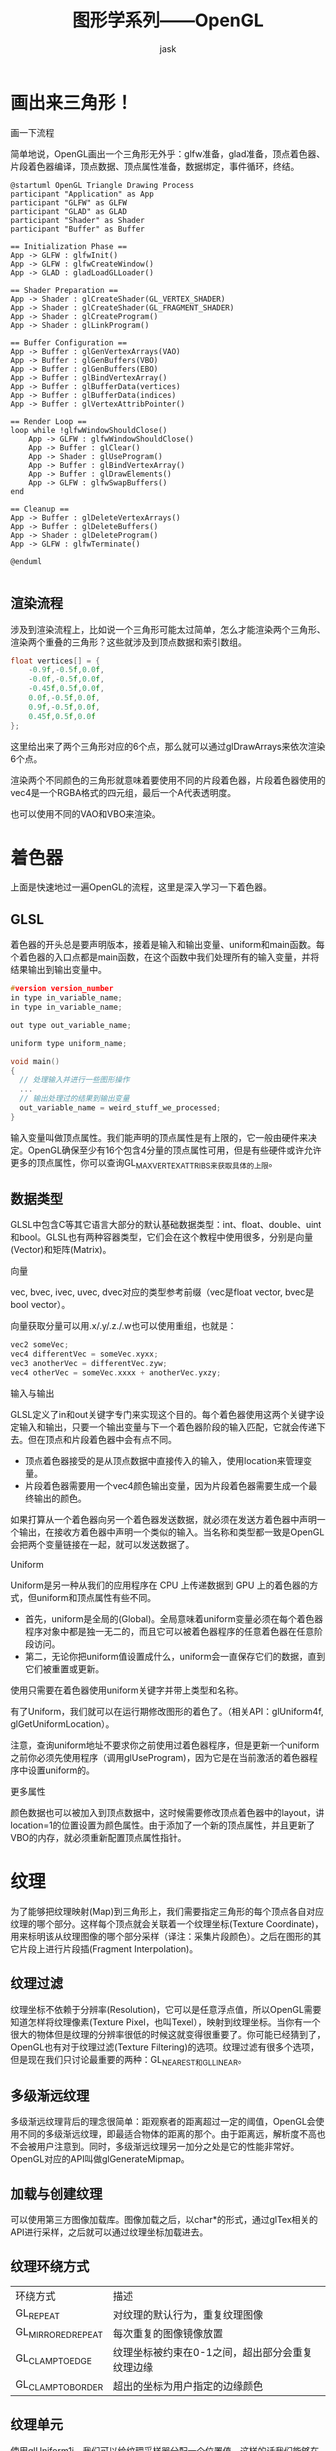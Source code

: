 #+title: 图形学系列——OpenGL
#+author: jask
#+LATEX_COMPILER: xelatex
#+LATEX_HEADER: \usepackage{fontspec}
#+LATEX_HEADER: \usepackage{ctex}
#+LATEX_HEADER: \usepackage{amsmath}
#+LATEX_HEADER: \setmainfont{Noto Sans CJK SC}
#+LATEX_HEADER: \usepackage[a4paper,margin=1in]{geometry}
#+OPTIONS: toc:nil
#+mathspec: true

* 画出来三角形！
画一下流程

简单地说，OpenGL画出一个三角形无外乎：glfw准备，glad准备，顶点着色器、片段着色器编译，顶点数据、顶点属性准备，数据绑定，事件循环，终结。

#+begin_src plantuml :file images/RenderingProcess.png
@startuml OpenGL Triangle Drawing Process
participant "Application" as App
participant "GLFW" as GLFW
participant "GLAD" as GLAD
participant "Shader" as Shader
participant "Buffer" as Buffer

== Initialization Phase ==
App -> GLFW : glfwInit()
App -> GLFW : glfwCreateWindow()
App -> GLAD : gladLoadGLLoader()

== Shader Preparation ==
App -> Shader : glCreateShader(GL_VERTEX_SHADER)
App -> Shader : glCreateShader(GL_FRAGMENT_SHADER)
App -> Shader : glCreateProgram()
App -> Shader : glLinkProgram()

== Buffer Configuration ==
App -> Buffer : glGenVertexArrays(VAO)
App -> Buffer : glGenBuffers(VBO)
App -> Buffer : glGenBuffers(EBO)
App -> Buffer : glBindVertexArray()
App -> Buffer : glBufferData(vertices)
App -> Buffer : glBufferData(indices)
App -> Buffer : glVertexAttribPointer()

== Render Loop ==
loop while !glfwWindowShouldClose()
    App -> GLFW : glfwWindowShouldClose()
    App -> Buffer : glClear()
    App -> Shader : glUseProgram()
    App -> Buffer : glBindVertexArray()
    App -> Buffer : glDrawElements()
    App -> GLFW : glfwSwapBuffers()
end

== Cleanup ==
App -> Buffer : glDeleteVertexArrays()
App -> Buffer : glDeleteBuffers()
App -> Shader : glDeleteProgram()
App -> GLFW : glfwTerminate()

@enduml

#+end_src

** 渲染流程
涉及到渲染流程上，比如说一个三角形可能太过简单，怎么才能渲染两个三角形、渲染两个重叠的三角形？这些就涉及到顶点数据和索引数组。

#+begin_src cpp
    float vertices[] = { 
        -0.9f,-0.5f,0.0f,  
        -0.0f,-0.5f,0.0f,
        -0.45f,0.5f,0.0f,
        0.0f,-0.5f,0.0f, 
        0.9f,-0.5f,0.0f, 
        0.45f,0.5f,0.0f  
    };                   
#+end_src
这里给出来了两个三角形对应的6个点，那么就可以通过glDrawArrays来依次渲染6个点。

渲染两个不同颜色的三角形就意味着要使用不同的片段着色器，片段着色器使用的vec4是一个RGBA格式的四元组，最后一个A代表透明度。

也可以使用不同的VAO和VBO来渲染。
* 着色器
上面是快速地过一遍OpenGL的流程，这里是深入学习一下着色器。
** GLSL
着色器的开头总是要声明版本，接着是输入和输出变量、uniform和main函数。每个着色器的入口点都是main函数，在这个函数中我们处理所有的输入变量，并将结果输出到输出变量中。
#+begin_src c
#version version_number
in type in_variable_name;
in type in_variable_name;

out type out_variable_name;

uniform type uniform_name;

void main()
{
  // 处理输入并进行一些图形操作
  ...
  // 输出处理过的结果到输出变量
  out_variable_name = weird_stuff_we_processed;
}
#+end_src
输入变量叫做顶点属性。我们能声明的顶点属性是有上限的，它一般由硬件来决定。OpenGL确保至少有16个包含4分量的顶点属性可用，但是有些硬件或许允许更多的顶点属性，你可以查询GL_MAX_VERTEX_ATTRIBS来获取具体的上限。
** 数据类型
GLSL中包含C等其它语言大部分的默认基础数据类型：int、float、double、uint和bool。GLSL也有两种容器类型，它们会在这个教程中使用很多，分别是向量(Vector)和矩阵(Matrix)。

***** 向量
vec, bvec, ivec, uvec, dvec对应的类型参考前缀（vec是float vector, bvec是bool vector）。

向量获取分量可以用.x/.y/.z./.w也可以使用重组，也就是：
#+begin_src c
vec2 someVec;
vec4 differentVec = someVec.xyxx;
vec3 anotherVec = differentVec.zyw;
vec4 otherVec = someVec.xxxx + anotherVec.yxzy;
#+end_src

***** 输入与输出
GLSL定义了in和out关键字专门来实现这个目的。每个着色器使用这两个关键字设定输入和输出，只要一个输出变量与下一个着色器阶段的输入匹配，它就会传递下去。但在顶点和片段着色器中会有点不同。

+ 顶点着色器接受的是从顶点数据中直接传入的输入，使用location来管理变量。
+ 片段着色器需要用一个vec4颜色输出变量，因为片段着色器需要生成一个最终输出的颜色。

如果打算从一个着色器向另一个着色器发送数据，就必须在发送方着色器中声明一个输出，在接收方着色器中声明一个类似的输入。当名称和类型都一致是OpenGL会把两个变量链接在一起，就可以发送数据了。

***** Uniform
Uniform是另一种从我们的应用程序在 CPU 上传递数据到 GPU 上的着色器的方式，但uniform和顶点属性有些不同。
+ 首先，uniform是全局的(Global)。全局意味着uniform变量必须在每个着色器程序对象中都是独一无二的，而且它可以被着色器程序的任意着色器在任意阶段访问。
+ 第二，无论你把uniform值设置成什么，uniform会一直保存它们的数据，直到它们被重置或更新。

使用只需要在着色器使用uniform关键字并带上类型和名称。

有了Uniform，我们就可以在运行期修改图形的着色了。（相关API：glUniform4f, glGetUniformLocation）。

注意，查询uniform地址不要求你之前使用过着色器程序，但是更新一个uniform之前你必须先使用程序（调用glUseProgram)，因为它是在当前激活的着色器程序中设置uniform的。

***** 更多属性
颜色数据也可以被加入到顶点数据中，这时候需要修改顶点着色器中的layout，讲location=1的位置设置为颜色属性。由于添加了一个新的顶点属性，并且更新了VBO的内存，就必须重新配置顶点属性指针。
* 纹理
为了能够把纹理映射(Map)到三角形上，我们需要指定三角形的每个顶点各自对应纹理的哪个部分。这样每个顶点就会关联着一个纹理坐标(Texture Coordinate)，用来标明该从纹理图像的哪个部分采样（译注：采集片段颜色）。之后在图形的其它片段上进行片段插(Fragment Interpolation)。
** 纹理过滤
纹理坐标不依赖于分辨率(Resolution)，它可以是任意浮点值，所以OpenGL需要知道怎样将纹理像素(Texture Pixel，也叫Texel），映射到纹理坐标。当你有一个很大的物体但是纹理的分辨率很低的时候这就变得很重要了。你可能已经猜到了，OpenGL也有对于纹理过滤(Texture Filtering)的选项。纹理过滤有很多个选项，但是现在我们只讨论最重要的两种：GL_NEAREST和GL_LINEAR。
** 多级渐远纹理
多级渐远纹理背后的理念很简单：距观察者的距离超过一定的阈值，OpenGL会使用不同的多级渐远纹理，即最适合物体的距离的那个。由于距离远，解析度不高也不会被用户注意到。同时，多级渐远纹理另一加分之处是它的性能非常好。OpenGL对应的API叫做glGenerateMipmap。
** 加载与创建纹理
可以使用第三方图像加载库。图像加载之后，以char*的形式，通过glTex相关的API进行采样，之后就可以通过纹理坐标加载进去。
** 纹理环绕方式
| 环绕方式 | 描述 |
| GL_REPEAT | 对纹理的默认行为，重复纹理图像 | 
| GL_MIRRORED_REPEAT | 每次重复的图像镜像放置 |
| GL_CLAMP_TO_EDGE | 纹理坐标被约束在0-1之间，超出部分会重复纹理边缘 |
| GL_CLAMP_TO_BORDER  | 超出的坐标为用户指定的边缘颜色 |
** 纹理单元
使用glUniform1i，我们可以给纹理采样器分配一个位置值，这样的话我们能够在一个片段着色器中设置多个纹理。一个纹理的位置值通常称为一个纹理单元(Texture Unit)。一个纹理的默认纹理单元是0，它是默认的激活纹理单元。

纹理单元的主要目的是让我们在着色器中可以使用多于一个的纹理。

* 变换
** 向量
向量最基本的定义就是一个方向。或者更正式的说，向量有一个方向(Direction)和大小(Magnitude，也叫做强度或长度)。
** 旋转
在3D空间中旋转需要定义一个角和一个旋转轴(Rotation Axis)。物体会沿着给定的旋转轴旋转特定角度。
传参数时可以使用glUniformMatrix4fv。
注意一点，OpenGL中的矩阵操作是从右到左的，也就是是说，这样的代码：
#+BEGIN_SRC c++
  glm::mat4 trans = glm::mat4(1.0f);                            
  //trans = glm::translate(trans, glm::vec3(0.5f, -0.5f, 0.0f));
  trans = glm::rotate(trans, (float)glfwGetTime(),glm::vec3(0.0f, 0.0f, 1.0f));             
  trans = glm::translate(trans, glm::vec3(0.5f, -0.5f, 0.0f));    
#+END_SRC
执行的是先平移再旋转，交换rotate和translate的位置，就是先旋转后平移。

* 坐标系统
为了将坐标从一个坐标系变换到另一个坐标系，我们需要用到几个变换矩阵，最重要的几个分别是模型(Model)、观察(View)、投影(Projection)三个矩阵。

我们的顶点坐标起始于局部空间(Local Space)，在这里它称为局部坐标(Local Coordinate)，它在之后会变为世界坐标(World Coordinate)，观察坐标(View Coordinate)，裁剪坐标(Clip Coordinate)，并最后以屏幕坐标(Screen Coordinate)的形式结束。
** Entering Three Dimension!
***** ZBuffer
OpenGL存储它的所有深度信息于一个Z缓冲(Z-buffer)中，也被称为深度缓冲(Depth Buffer)。GLFW会自动为你生成这样一个缓冲（就像它也有一个颜色缓冲来存储输出图像的颜色）。深度值存储在每个片段里面（作为片段的z值），当片段想要输出它的颜色时，OpenGL会将它的深度值和z缓冲进行比较，如果当前的片段在其它片段之后，它将会被丢弃，否则将会覆盖。这个过程称为深度测试(Depth Testing)，它是由OpenGL自动完成的。

然而，如果我们想要确定OpenGL真的执行了深度测试，首先我们要告诉OpenGL我们想要启用深度测试；它默认是关闭的。我们可以通过glEnable函数来开启深度测试。glEnable和glDisable函数允许我们启用或禁用某个OpenGL功能。这个功能会一直保持启用/禁用状态，直到另一个调用来禁用/启用它。
***** Camera
获取摄像机位置很简单。摄像机位置简单来说就是世界空间中一个指向摄像机位置的向量。

这里指的是摄像机指向哪个方向。现在我们让摄像机指向场景原点：(0, 0, 0)。还记得如果将两个矢量相减，我们就能得到这两个矢量的差吗？用场景原点向量减去摄像机位置向量的结果就是摄像机的指向向量。由于我们知道摄像机指向z轴负方向，但我们希望方向向量(Direction Vector)指向摄像机的z轴正方向。如果我们交换相减的顺序，我们就会获得一个指向摄像机正z轴方向的向量。
***** 右轴
我们需要的另一个向量是一个右向量(Right Vector)，它代表摄像机空间的x轴的正方向。为获取右向量我们需要先使用一个小技巧：先定义一个上向量(Up Vector)。接下来把上向量和第二步得到的方向向量进行叉乘。两个向量叉乘的结果会同时垂直于两向量，因此我们会得到指向x轴正方向的那个向量。
***** 上轴
现在我们已经有了x轴向量和z轴向量，获取一个指向摄像机的正y轴向量就相对简单了：我们把右向量和方向向量进行叉乘。
***** LookAt
使用矩阵的好处之一是如果你使用3个相互垂直（或非线性）的轴定义了一个坐标空间，你可以用这3个轴外加一个平移向量来创建一个矩阵，并且你可以用这个矩阵乘以任何向量来将其变换到那个坐标空间。这正是LookAt矩阵所做的，现在我们有了3个相互垂直的轴和一个定义摄像机空间的位置坐标，我们可以创建我们自己的LookAt矩阵了。
#+begin_export latex
\[
LookAt=
\begin{bmatrix}
R_x & R_y &  R_z & 0 \\
U_x & U_y & U_z & 0 \\
D_x & D_y & D_z & 0 \\
0   & 0   & 0   & 1 
\end{bmatrix}
\times
\begin{bmatrix}
1 & 0 & 0 & -P_x \\
0 & 1 & 0 & -P_y \\
0 & 0 & 1 & -P_z \\
0 & 0 & 0 & 1
\end{bmatrix}
\]
#+end_export

其中R是右向量，U是上向量，D是方向向量P是摄像机位置向量。注意，位置向量是相反的，因为我们最终希望把世界平移到与我们自身移动的相反方向。

GLM已经提供了这些支持。我们要做的只是定义一个摄像机位置，一个目标位置和一个表示世界空间中的上向量的向量（我们计算右向量使用的那个上向量）。接着GLM就会创建一个LookAt矩阵，我们可以把它当作我们的观察矩阵。
***** 视角移动
视角移动是依靠的欧拉角。欧拉角(Euler Angle)是可以表示3D空间中任何旋转的3个值，由莱昂哈德·欧拉(Leonhard Euler)在18世纪提出。一共有3种欧拉角：俯仰角(Pitch)、偏航角(Yaw)和滚转角(Roll)。

俯仰角是描述我们如何往上或往下看的角，可以在第一张图中看到。第二张图展示了偏航角，偏航角表示我们往左和往右看的程度。滚转角代表我们如何翻滚摄像机，通常在太空飞船的摄像机中使用。每个欧拉角都有一个值来表示，把三个角结合起来我们就能够计算3D空间中任何的旋转向量了。


* 光照
OpenGL的光照使用的是简化的模型，对现实的情况进行近似，这样处理起来会更容易一些。

其中一个模型被称为风氏光照模型(Phong Lighting Model)。风氏光照模型的主要结构由3个分量组成：环境(Ambient)、漫反射(Diffuse)和镜面(Specular)光照。
***** 环境光照
即使在黑暗的情况下，世界上通常也仍然有一些光亮（月亮、远处的光），所以物体几乎永远不会是完全黑暗的。为了模拟这个，我们会使用一个环境光照常量，它永远会给物体一些颜色。
***** 漫反射光照
模拟光源对物体的方向性影响(Directional Impact)。它是风氏光照模型中视觉上最显著的分量。物体的某一部分越是正对着光源，它就会越亮。
+ 法向量：一个垂直于顶点表面的向量。
+ 定向的光线：作为光源的位置与片段的位置之间向量差的方向向量。为了计算这个光线，我们需要光的位置向量和片段的位置向量。

***** 镜面光照
模拟有光泽物体上面出现的亮点。镜面光照的颜色相比于物体的颜色会更倾向于光的颜色。
***** 法线
法向量是一个垂直于顶点表面的（单位）向量。由于顶点本身并没有表面（它只是空间中一个独立的点），我们利用它周围的顶点来计算出这个顶点的表面。

法向量只是一个方向向量，不能表达空间中的特定位置。同时，法向量没有齐次坐标（顶点位置中的w分量）。这意味着，位移不应该影响到法向量。因此，如果我们打算把法向量乘以一个模型矩阵，我们就要从矩阵中移除位移部分，只选用模型矩阵左上角3×3的矩阵（注意，我们也可以把法向量的w分量设置为0，再乘以4×4矩阵；这同样可以移除位移）。对于法向量，我们只希望对它实施缩放和旋转变换。

如果模型矩阵执行了不等比缩放，顶点的改变会导致法向量不再垂直于表面了。因此，我们不能用这样的模型矩阵来变换法向量。

要修复不等比缩放导致的法线不再垂直于表面，可以使用法线矩阵来移除对法向量错误缩放的影响。

法线矩阵被定义为「模型矩阵左上角3x3部分的逆矩阵的转置矩阵」。
** 材质
想要在OpenGL中模拟多种类型的物体，我们必须针对每种表面定义不同的材质(Material)属性。

当描述一 个表面时，我们可以分别为三个光照分量定义一个材质颜色(Material Color)：环境光照(Ambient Lighting)、漫反射光照(Diffuse Lighting)和镜面光照(Specular Lighting)。通过为每个分量指定一个颜色，我们就能够对表面的颜色输出有细粒度的控制了。

** 光照贴图

*** 漫反射贴图
就是纹理，在光照场景下叫做漫反射贴图。在GLSL中可以用一个sampler2D来存储。

*** 镜面贴图
想要让物体的某些部分以不同的强度显示镜面高光，就意味着需要一个新的纹理。镜面高光的强度可以通过图像每个像素的亮度来获取。镜面光贴图上的每个像素都可以由一个颜色向量来表示，比如说黑色代表颜色向量vec3(0.0)，灰色代表颜色向量vec3(0.5)。
通过使用镜面光贴图我们可以可以对物体设置大量的细节，比如物体的哪些部分需要有闪闪发光的属性，我们甚至可以设置它们对应的强度。镜面光贴图能够在漫反射贴图之上给予我们更高一层的控制。
** 投光物
*** 平行光
核心就是用一个光线的向量取代光源的位置。因为所有的光线都是平行的，所以物体与光源的相对位置是不重要的，因为对场景中每一个物体光的方向都是一致的。由于光的位置向量保持一致，场景中每个物体的光照计算将会是类似的。

*** 点光源
先前使用的是一个位置+不会衰减的光线，这并不符合现实世界的定义。
光线衰减是有公式的。
#+begin_src latex
\[
F_{att} =\frac{1.0}{K_c + K_1 \times d + K_q \times d^2}
\]
#end_src

相应的，我们需要在fragment shader中去定义对应的系数。

*** 聚光
聚光是位于环境中某个位置的光源，它只朝一个特定方向而不是所有方向照射光线。这样的结果就是只有在聚光方向的特定半径内的物体才会被照亮，其它的物体都会保持黑暗。聚光很好的例子就是路灯或手电筒。OpenGL中聚光是用一个世界空间位置、一个方向和一个切光角(Cutoff Angle)来表示的，切光角指定了聚光的半径。

手电筒(Flashlight)是一个位于观察者位置的聚光，通常它都会瞄准玩家视角的正前方。基本上说，手电筒就是普通的聚光，但它的位置和方向会随着玩家的位置和朝向不断更新。

**** 平滑/软化边缘
当一个片段遇到聚光圆锥的边缘时，它会完全变暗，没有一点平滑的过渡。一个真实的聚光将会在边缘处逐渐减少亮度。
** 多光源
为了在场景中使用多个光源，我们希望将光照计算封装到GLSL函数中。这样做的原因是，每一种光源都需要一种不同的计算方法，而一旦我们想对多个光源进行光照计算时，代码很快就会变得非常复杂。如果我们只在main函数中进行所有的这些计算，代码很快就会变得难以理解。

*** 定向光
我们需要定义一个定向光源最少所需要的变量。我们可以将这些变量储存在一个叫做DirLight的结构体中，并将它定义为一个uniform。
#+begin_src c
  struct DirLight {
      vec3 direction;

      vec3 ambient;
      vec3 diffuse;
      vec3 specular;
  };  
  uniform DirLight dirLight;
  vec3 CalcDirLight(DirLight light, vec3 normal, vec3 viewDir)
{
    vec3 lightDir = normalize(-light.direction);
    // 漫反射着色
    float diff = max(dot(normal, lightDir), 0.0);
    // 镜面光着色
    vec3 reflectDir = reflect(-lightDir, normal);
    float spec = pow(max(dot(viewDir, reflectDir), 0.0), material.shininess);
    // 合并结果
    vec3 ambient  = light.ambient  * vec3(texture(material.diffuse, TexCoords));
    vec3 diffuse  = light.diffuse  * diff * vec3(texture(material.diffuse, TexCoords));
    vec3 specular = light.specular * spec * vec3(texture(material.specular, TexCoords));
    return (ambient + diffuse + specular);
}
#+end_src

*** 点光源
和定向光一样，我们也希望定义一个用于计算点光源对相应片段贡献，以及衰减，的函数。同样，我们定义一个包含了点光源所需所有变量的结构体：
#+begin_src c
  struct PointLight {
      vec3 position;

      float constant;
      float linear;
      float quadratic;

      vec3 ambient;
      vec3 diffuse;
      vec3 specular;
  };  
  #define NR_POINT_LIGHTS 4
  uniform PointLight pointLights[NR_POINT_LIGHTS];
  vec3 CalcPointLight(PointLight light, vec3 normal, vec3 fragPos, vec3 viewDir)
{
    vec3 lightDir = normalize(light.position - fragPos);
    // 漫反射着色
    float diff = max(dot(normal, lightDir), 0.0);
    // 镜面光着色
    vec3 reflectDir = reflect(-lightDir, normal);
    float spec = pow(max(dot(viewDir, reflectDir), 0.0), material.shininess);
    // 衰减
    float distance    = length(light.position - fragPos);
    float attenuation = 1.0 / (light.constant + light.linear * distance + 
                 light.quadratic * (distance * distance));    
    // 合并结果
    vec3 ambient  = light.ambient  * vec3(texture(material.diffuse, TexCoords));
    vec3 diffuse  = light.diffuse  * diff * vec3(texture(material.diffuse, TexCoords));
    vec3 specular = light.specular * spec * vec3(texture(material.specular, TexCoords));
    ambient  *= attenuation;
    diffuse  *= attenuation;
    specular *= attenuation;
    return (ambient + diffuse + specular);
}
#+end_src
这个函数从参数中获取所需的所有数据，并返回一个代表该点光源对片段的颜色贡献的vec3。
* 模型加载
** 网格
没有太多好说的，主要点：
+ 导入格式需要保证兼容性
+ assimp只能导入，但是转换为OpenGL可以使用的Mesh对象需要手动处理。
* 模板测试
当片段着色器处理完一个片段之后，模板测试(Stencil Test)会开始执行，和深度测试一样，它也可能会丢弃片段。接下来，被保留的片段会进入深度测试，它可能会丢弃更多的片段。模板测试是根据又一个缓冲来进行的，它叫做模板缓冲(Stencil Buffer)。
模板测试的使用场景有物体轮廓(Object Outlining)。
* 立方体贴图
立方体贴图是和其它纹理一样的，所以如果想创建一个立方体贴图的话，我们需要生成一个纹理，并将其绑定到纹理目标上，之后再做其它的纹理操作。这次要绑定到GL_TEXTURE_CUBE_MAP。

* 阶段性复习1
先看看Shader这一块的东西吧，对于Shader我的理解还很浅，先说Vertex Shader。
Vertex Shader本质上就是在对与顶点相关的所有属性的操作。包括顶点位置变换（坐标变换：将顶点从模型空间转换为裁剪空间，通常通过模型、视图和投影矩阵实现；输出裁剪空间位置：通过设置 gl_Position，Vertex Shader 决定顶点在裁剪空间中的位置）、顶点属性处理（法线变换：处理顶点法线，使其适应光照计算；纹理坐标传递：从顶点传递纹理坐标到 Fragment Shader；颜色传递：将顶点颜色或其他属性传递到 Fragment Shader）等。

这里涉及到一个坐标系统，也就是模型自身的空间（即模型空间、局部空间等）、世界空间（以坐标系为基准）、观察空间（视在空间，以摄像机为观察的基准，涉及到透视、前后关系等）。
裁剪空间：在中观察空间到裁剪空间的过程中还需要一个投影矩阵，目前可以简单地理解裁剪空间就是把观察空间中可以在屏幕上呈现出来的内容用一个矩阵计算出来。
透视投影：近大远小，这需要一个透视除法。
#+begin_src cpp
glm::mat4 proj = glm::perspective(glm::radians(45.0f), (float)width/(float)height, 0.1f, 100.0f);
#+end_src
glm::perspective所做的其实就是创建了一个定义了可视空间的大平截头体，任何在这个平截头体以外的东西最后都不会出现在裁剪空间体积内，并且将会受到裁剪。

** VAO, VBO和EBO
VAO用来管理顶点属性的状态，把数据绑定到VAO的起点是glBindVertexArray。其实，任何一个glBind的函数都意味着要把一些数据绑定到一个地方，而VAO, VBO, EBO这些id就是用来标识对应的数据所存放的位置的。
glGenXXX的作用就是创建对应的一个数据结构并把对应的数据和一个id关联起来，说白了就是句柄的模式。
然后在glBindXXX的位置则是把一个id和数据联系起来（拷贝或者饮用）。
后续就可以对这个id进行操作。

比如说，glDrawArrays就会调用最近绑定的VAO去读取其关联的数据并渲染。

glVertexAttribPointer会把数据绑定到index所对应的位置，glEnableVertexAttribArray则会把index上绑定的数据会启用这一块的数据，index可以被用来绑定别的数据，但是先前以及绑定过的数据不会被覆盖。
换句话说，glBindXXX的作用和Kotlin中的apply是非常相似的。

** 事件循环
OpenGL的事件循环，通常会包括计算帧时间、处理输入事件、渲染设置和清空屏幕、渲染物体（使用着色器，从useProgram到drawArrays）、渲染光源（取决于光源类型）、交换缓冲区并处理事件（pollEvents）。

事件循环的过程中，包含了整个渲染的流程，也就是模型矩阵的平移、旋转、缩放，视图矩阵（世界空间转移到摄像机空间），投影矩阵（摄像机空间转移到裁剪空间）的应用。

通常的做法是把Camera、Shader和Texturex等组件封装起来。例如model, projection, view这些矩阵就可以通过封装Camera来简化代码，然后就可以通过封装Shader的设置uniform的操作来设置对应的属性。

** 纹理
纹理也是与VAO一样的，先通过一个loader把一张素材转化为一个char *的数据，然后也是使用一个id来与数据进行一个绑定。
glTexImage2D是一个2D的纹理，通过glGenerateMipmap自动生成这个纹理的多级贴图。

** 模型
模型这一块要复杂得多，比如说加载模型的网格数据这一部分：
#+begin_src cpp
    void Mesh::setupMesh() {                                                     
      // create buffers/arrays                                                   
      glGenVertexArrays(1, &VAO);                                                
      glGenBuffers(1, &VBO);                                                     
      glGenBuffers(1, &EBO);                                                     
      //绑定 VAO，将后续操作关联到这个顶点数组对象。                                              
      glBindVertexArray(VAO);                                                    
      // load data into vertex buffers
      // 绑定 VBO 到目标 GL_ARRAY_BUFFER，接下来对顶点数据的操作将作用于这个缓冲区对象。
      glBindBuffer(GL_ARRAY_BUFFER, VBO);                                        
      // A great thing about structs is that their memory layout is sequential fo
      // all its items. The effect is that we can simply pass a pointer to the   
      // struct and it translates perfectly to a glm::vec3/2 array which again   
      // translates to 3/2 floats which translates to a byte array.              
      glBufferData(GL_ARRAY_BUFFER, vertices.size() * sizeof(Vertex), &vertices[0],
                   GL_STATIC_DRAW);                                              
      //绑定 EBO，用于储存索引数据。索引用于定义顶点绘制的顺序。
      glBindBuffer(GL_ELEMENT_ARRAY_BUFFER, EBO);                   
      glBindBuffer(GL_ELEMENT_ARRAY_BUFFER, EBO);                                
      glBufferData(GL_ELEMENT_ARRAY_BUFFER, indices.size() * sizeof(unsigned int)
                   &indices[0], GL_STATIC_DRAW);                                 

      // set the vertex attribute pointers                          
      // set the vertex attribute pointers                                       
      // vertex Positions                                                        
      glEnableVertexAttribArray(0);                                              
      glVertexAttribPointer(0, 3, GL_FLOAT, GL_FALSE, sizeof(Vertex), (void *)0);
      // vertex normals                                                          
      glEnableVertexAttribArray(1);                                              
      glVertexAttribPointer(1, 3, GL_FLOAT, GL_FALSE, sizeof(Vertex),            
                            (void *)offsetof(Vertex, Normal));                   
      // vertex texture coords                                                   
      glEnableVertexAttribArray(2);                                              
      glVertexAttribPointer(2, 2, GL_FLOAT, GL_FALSE, sizeof(Vertex),            
                            (void *)offsetof(Vertex, TexCoords));                
      // vertex tangent                                                          
      glEnableVertexAttribArray(3);                                              
      glVertexAttribPointer(3, 3, GL_FLOAT, GL_FALSE, sizeof(Vertex),            
                            (void *)offsetof(Vertex, Tangent));                  
      // vertex bitangent                                                        
      glEnableVertexAttribArray(4);                                              
      glVertexAttribPointer(4, 3, GL_FLOAT, GL_FALSE, sizeof(Vertex),            
                            (void *)offsetof(Vertex, Bitangent));                
      // ids                                                                     
      glEnableVertexAttribArray(5);                                              
      glVertexAttribIPointer(5, 4, GL_INT, sizeof(Vertex),                       
                             (void *)offsetof(Vertex, m_BoneIDs));               

      // weights                                        
      // weights                                                                 
      glEnableVertexAttribArray(6);                                              
      glVertexAttribPointer(6, 4, GL_FLOAT, GL_FALSE, sizeof(Vertex),            
                            (void *)offsetof(Vertex, m_Weights));                
      glBindVertexArray(0);                                                      
    }
#+end_src

这段代码会和之前的理解不太一样，也就是glBindVertexArray之后立马就glBindBufferData，这里的作用是为了确保当前VAO记录对VBO的使用状态。
VAO记录有关GL_ARRAY_BUFFER绑定的信息。即这么做能使得VAO完整维护一个和特定对象渲染相关的状态集。当之后再绑定此VAO时，这些状态会自动恢复。

绘制的代码也不太一样：
#+begin_src cpp
      void Mesh::Draw(Shader &shader) {                                                 
        // bind appropriate textures
        //计数变量用于跟踪不同类型的纹理：漫反射、镜面反射、法线和高度。
        unsigned int diffuseNr = 1;                                                     
        unsigned int specularNr = 1;                                                    
        unsigned int normalNr = 1;                                                      
        unsigned int heightNr = 1;
        //循环遍历所有与网格关联的纹理，通过 glActiveTexture 激活当前纹理单元。
        //GL_TEXTURE0 + i 指定了激活的纹理单元，确保每个纹理分配到一个单独的单元。
        for (unsigned int i = 0; i < textures.size(); i++) {                            
          glActiveTexture(GL_TEXTURE0 +                                                 
                          i);  // active proper texture unit before binding             
          // retrieve texture number (the N in diffuse_textureN)
          // 根据纹理的类型（漫反射、镜面反射、法线、高度），决定其编号。
          //将编号转换为字符串，标记为 number，如 "texture_diffuse1"。
          std::string number;                                                           
          std::string name = textures[i].type;                                          
          if (name == "texture_diffuse")                                                 
            number = std::to_string(diffuseNr++);                                       
          else if (name == "texture_specular")                                           
            number = std::to_string(specularNr++);  // transfer unsigned int to string  
          else if (name == "texture_normal")                                             
            number = std::to_string(normalNr++);  // transfer unsigned int to string    
          else if (name == "texture_height")                                             
            number = std::to_string(heightNr++);  // transfer unsigned int to string    
  //glGetUniformLocation 返回着色器的uniform位置。
  //glUniform1i 将当前纹理单元 i 传递给着色器中的对应采样器。
          // now set the sampler to the correct texture unit                       
          // now set the sampler to the correct texture unit                            
          glUniform1i(glGetUniformLocation(shader.ID, (name + number).c_str()), i);     
          // and finally bind the texture
          //绑定纹理到激活的纹理单元，使得它在绘制时可用。
          glBindTexture(GL_TEXTURE_2D, textures[i].id);                                 
        }                                                                               
        // 上面的过程把所有的纹理都绑定起来
        // 下面就是进行网格的绘制
        // draw mesh                                                                    
        glBindVertexArray(VAO);                                                         
        glDrawElements(GL_TRIANGLES, static_cast<unsigned int>(indices.size()),         
                       GL_UNSIGNED_INT, 0);                                             
        glBindVertexArray(0);                                                           
                                                                                        
        // always good practice to set everything back to defaults once configured.     
        glActiveTexture(GL_TEXTURE0);                                                   
      }
#+end_src

** 帧缓冲
和OpenGL中的其它对象一样，我们会使用一个叫做glGenFramebuffers的函数来创建一个帧缓冲对象(Framebuffer Object, FBO)：
#+begin_src cpp
unsigned int fbo;
glGenFramebuffers(1,&fbo);
#+end_src
它的使用函数也和其它的对象类似。首先我们创建一个帧缓冲对象，将它绑定为激活的(Active)帧缓冲，做一些操作，之后解绑帧缓冲。使用glBindFramebuffer来绑定。
在绑定到GL_FRAMEBUFFER目标之后，所有的读取和写入帧缓冲的操作将会影响当前绑定的帧缓冲。我们也可以使用GL_READ_FRAMEBUFFER或GL_DRAW_FRAMEBUFFER，将一个帧缓冲分别绑定到读取目标或写入目标。绑定到GL_READ_FRAMEBUFFER的帧缓冲将会使用在所有像是glReadPixels的读取操作中，而绑定到GL_DRAW_FRAMEBUFFER的帧缓冲将会被用作渲染、清除等写入操作的目标。

一个完整的帧缓冲需要满足以下的条件：

+ 附加至少一个缓冲（颜色、深度或模板缓冲）。
+ 至少有一个颜色附件(Attachment)。
+ 所有的附件都必须是完整的（保留了内存）。
+ 每个缓冲都应该有相同的样本数(sample)。
*** 纹理附件
当把一个纹理附加到帧缓冲的时候，所有的渲染指令将会写入到这个纹理中，就像它是一个普通的颜色/深度或模板缓冲一样。使用纹理的优点是，所有渲染操作的结果将会被储存在一个纹理图像中，我们之后可以在着色器中很方便地使用它。
操作与普通的纹理很像：
#+begin_src cpp
unsigned int texture;
glGenTextures(1, &texture);
glBindTexture(GL_TEXTURE_2D, texture);

glTexImage2D(GL_TEXTURE_2D, 0, GL_RGB, 800, 600, 0, GL_RGB, GL_UNSIGNED_BYTE, NULL);

glTexParameteri(GL_TEXTURE_2D, GL_TEXTURE_MIN_FILTER, GL_LINEAR);
glTexParameteri(GL_TEXTURE_2D, GL_TEXTURE_MAG_FILTER, GL_LINEAR);
#+end_src
主要的区别就是，我们将维度设置为了屏幕大小（尽管这不是必须的），并且我们给纹理的data参数传递了NULL。对于这个纹理，我们仅仅分配了内存而没有填充它。填充这个纹理将会在我们渲染到帧缓冲之后来进行。
将创建好的纹理添加到帧缓冲上是通过glFramebufferTexture2D来实现。
*** 后期处理
既然整个场景都被渲染到了一个纹理上，我们可以简单地通过修改纹理数据创建出一些非常有意思的效果。
**** 反向
从屏幕纹理中取颜色值，然后用1.0减去它，对它进行反相：
#+begin_src cpp
void main(){
    FragColor = vec4(vec3(1.0 - texture(screenTexture, TexCoords)), 1.0);
}
#+end_src
**** 灰度
取所有的颜色分量，将它们平均化：
#+begin_src cpp
void main(){
    FragColor = texture(screenTexture, TexCoords);
    float average = (FragColor.r + FragColor.g + FragColor.b) / 3.0;
    FragColor = vec4(average, average, average, 1.0);
}
#+end_src
**** 核效果
在一个纹理图像上做后期处理的另外一个好处是，我们可以从纹理的其它地方采样颜色值。比如说我们可以在当前纹理坐标的周围取一小块区域，对当前纹理值周围的多个纹理值进行采样。
这里需要用到卷积。
核(Kernel)（或卷积矩阵(Convolution Matrix)）是一个类矩阵的数值数组，它的中心为当前的像素，它会用它的核值乘以周围的像素值，并将结果相加变成一个值。所以，基本上我们是在对当前像素周围的纹理坐标添加一个小的偏移量，并根据核将结果合并。
* 立方体贴图
